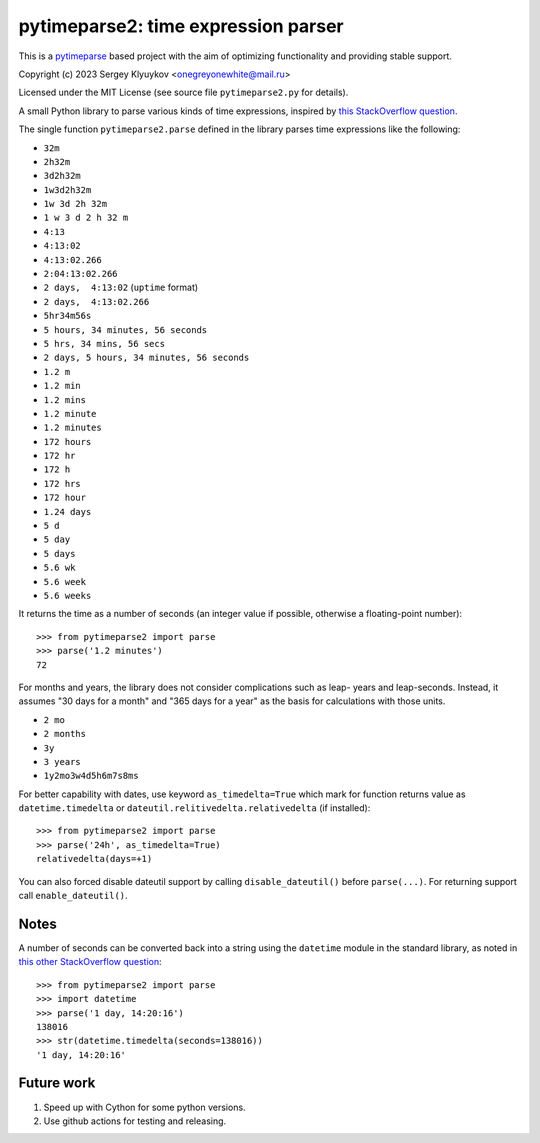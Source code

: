 pytimeparse2: time expression parser
=====================================

.. image:: https://github.com/onegreyonewhite/pytimeparse2/actions/workflows/check.yml/badge.svg?branch=master
    :target: https://github.com/onegreyonewhite/pytimeparse2/actions
    :alt: Pipeline status

.. image:: https://badge.fury.io/py/pytimeparse2.svg
    :target: https://badge.fury.io/py/pytimeparse2


This is a `pytimeparse <https://github.com/wroberts/pytimeparse>`_ based project with the aim of optimizing functionality and providing stable support.

Copyright (c) 2023 Sergey Klyuykov <onegreyonewhite@mail.ru>

Licensed under the MIT License (see source file ``pytimeparse2.py`` for
details).

A small Python library to parse various kinds of time expressions,
inspired by
`this StackOverflow question <http://stackoverflow.com/questions/4628122/how-to-construct-a-timedelta-object-from-a-simple-string>`_.

The single function ``pytimeparse2.parse`` defined in the library parses time
expressions like the following:

- ``32m``
- ``2h32m``
- ``3d2h32m``
- ``1w3d2h32m``
- ``1w 3d 2h 32m``
- ``1 w 3 d 2 h 32 m``
- ``4:13``
- ``4:13:02``
- ``4:13:02.266``
- ``2:04:13:02.266``
- ``2 days,  4:13:02`` (``uptime`` format)
- ``2 days,  4:13:02.266``
- ``5hr34m56s``
- ``5 hours, 34 minutes, 56 seconds``
- ``5 hrs, 34 mins, 56 secs``
- ``2 days, 5 hours, 34 minutes, 56 seconds``
- ``1.2 m``
- ``1.2 min``
- ``1.2 mins``
- ``1.2 minute``
- ``1.2 minutes``
- ``172 hours``
- ``172 hr``
- ``172 h``
- ``172 hrs``
- ``172 hour``
- ``1.24 days``
- ``5 d``
- ``5 day``
- ``5 days``
- ``5.6 wk``
- ``5.6 week``
- ``5.6 weeks``

It returns the time as a number of seconds (an integer value if
possible, otherwise a floating-point number)::

    >>> from pytimeparse2 import parse
    >>> parse('1.2 minutes')
    72

For months and years, the library does not consider complications such as leap-
years and leap-seconds. Instead, it assumes "30 days for a month" and "365 days
for a year" as the basis for calculations with those units.

- ``2 mo``
- ``2 months``
- ``3y``
- ``3 years``
- ``1y2mo3w4d5h6m7s8ms``

For better capability with dates, use keyword ``as_timedelta=True`` which mark for function returns
value as ``datetime.timedelta`` or ``dateutil.relitivedelta.relativedelta`` (if installed)::

    >>> from pytimeparse2 import parse
    >>> parse('24h', as_timedelta=True)
    relativedelta(days=+1)

You can also forced disable dateutil support by calling ``disable_dateutil()`` before ``parse(...)``.
For returning support call ``enable_dateutil()``.

Notes
-----

A number of seconds can be converted back into a string using the
``datetime`` module in the standard library, as noted in
`this other StackOverflow question <http://stackoverflow.com/questions/538666/python-format-timedelta-to-string>`_::

    >>> from pytimeparse2 import parse
    >>> import datetime
    >>> parse('1 day, 14:20:16')
    138016
    >>> str(datetime.timedelta(seconds=138016))
    '1 day, 14:20:16'

Future work
-----------

1. Speed up with Cython for some python versions.
2. Use github actions for testing and releasing.
